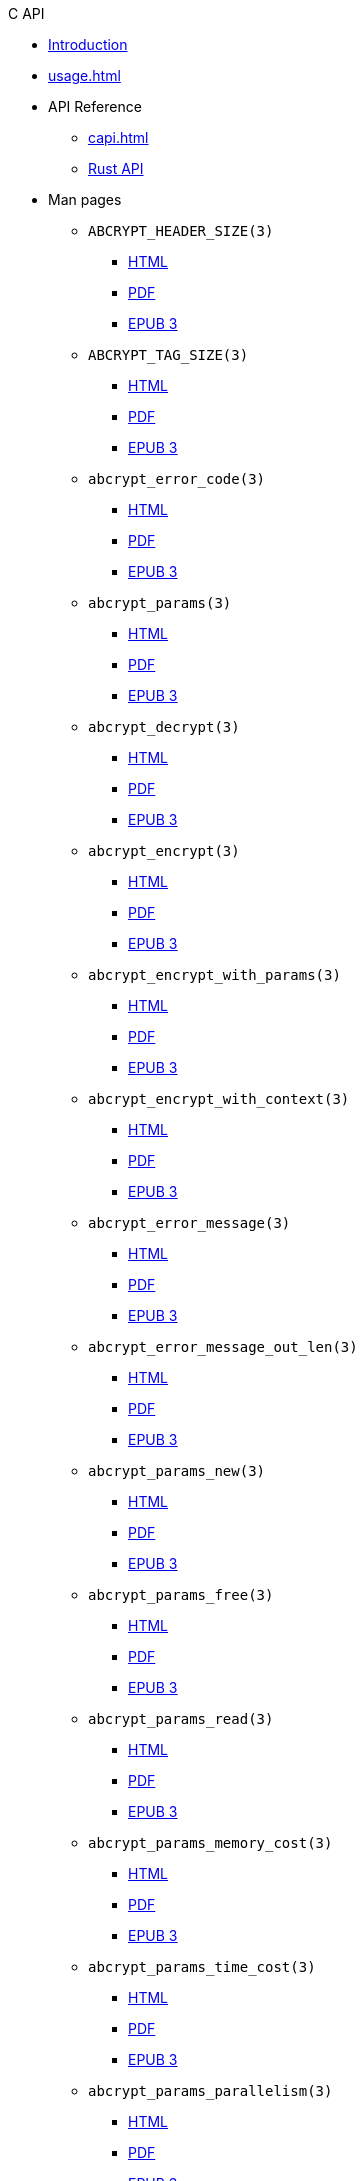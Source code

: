 // SPDX-FileCopyrightText: 2023 Shun Sakai
//
// SPDX-License-Identifier: CC-BY-4.0

.C API
* xref:index.adoc[Introduction]
* xref:usage.adoc[]
* API Reference
** xref:capi.adoc[]
** https://docs.rs/abcrypt-capi[Rust API]
* Man pages
** `ABCRYPT_HEADER_SIZE(3)`
*** xref:man/man3/ABCRYPT_HEADER_SIZE.3.adoc[HTML]
*** xref:attachment$ABCRYPT_HEADER_SIZE.3.pdf[PDF]
*** xref:attachment$ABCRYPT_HEADER_SIZE.3.epub[EPUB 3]
** `ABCRYPT_TAG_SIZE(3)`
*** xref:man/man3/ABCRYPT_TAG_SIZE.3.adoc[HTML]
*** xref:attachment$ABCRYPT_TAG_SIZE.3.pdf[PDF]
*** xref:attachment$ABCRYPT_TAG_SIZE.3.epub[EPUB 3]
** `abcrypt_error_code(3)`
*** xref:man/man3/abcrypt_error_code.3.adoc[HTML]
*** xref:attachment$abcrypt_error_code.3.pdf[PDF]
*** xref:attachment$abcrypt_error_code.3.epub[EPUB 3]
** `abcrypt_params(3)`
*** xref:man/man3/abcrypt_params.3.adoc[HTML]
*** xref:attachment$abcrypt_params.3.pdf[PDF]
*** xref:attachment$abcrypt_params.3.epub[EPUB 3]
** `abcrypt_decrypt(3)`
*** xref:man/man3/abcrypt_decrypt.3.adoc[HTML]
*** xref:attachment$abcrypt_decrypt.3.pdf[PDF]
*** xref:attachment$abcrypt_decrypt.3.epub[EPUB 3]
** `abcrypt_encrypt(3)`
*** xref:man/man3/abcrypt_encrypt.3.adoc[HTML]
*** xref:attachment$abcrypt_encrypt.3.pdf[PDF]
*** xref:attachment$abcrypt_encrypt.3.epub[EPUB 3]
** `abcrypt_encrypt_with_params(3)`
*** xref:man/man3/abcrypt_encrypt_with_params.3.adoc[HTML]
*** xref:attachment$abcrypt_encrypt_with_params.3.pdf[PDF]
*** xref:attachment$abcrypt_encrypt_with_params.3.epub[EPUB 3]
** `abcrypt_encrypt_with_context(3)`
*** xref:man/man3/abcrypt_encrypt_with_context.3.adoc[HTML]
*** xref:attachment$abcrypt_encrypt_with_context.3.pdf[PDF]
*** xref:attachment$abcrypt_encrypt_with_context.3.epub[EPUB 3]
** `abcrypt_error_message(3)`
*** xref:man/man3/abcrypt_error_message.3.adoc[HTML]
*** xref:attachment$abcrypt_error_message.3.pdf[PDF]
*** xref:attachment$abcrypt_error_message.3.epub[EPUB 3]
** `abcrypt_error_message_out_len(3)`
*** xref:man/man3/abcrypt_error_message_out_len.3.adoc[HTML]
*** xref:attachment$abcrypt_error_message_out_len.3.pdf[PDF]
*** xref:attachment$abcrypt_error_message_out_len.3.epub[EPUB 3]
** `abcrypt_params_new(3)`
*** xref:man/man3/abcrypt_params_new.3.adoc[HTML]
*** xref:attachment$abcrypt_params_new.3.pdf[PDF]
*** xref:attachment$abcrypt_params_new.3.epub[EPUB 3]
** `abcrypt_params_free(3)`
*** xref:man/man3/abcrypt_params_free.3.adoc[HTML]
*** xref:attachment$abcrypt_params_free.3.pdf[PDF]
*** xref:attachment$abcrypt_params_free.3.epub[EPUB 3]
** `abcrypt_params_read(3)`
*** xref:man/man3/abcrypt_params_read.3.adoc[HTML]
*** xref:attachment$abcrypt_params_read.3.pdf[PDF]
*** xref:attachment$abcrypt_params_read.3.epub[EPUB 3]
** `abcrypt_params_memory_cost(3)`
*** xref:man/man3/abcrypt_params_memory_cost.3.adoc[HTML]
*** xref:attachment$abcrypt_params_memory_cost.3.pdf[PDF]
*** xref:attachment$abcrypt_params_memory_cost.3.epub[EPUB 3]
** `abcrypt_params_time_cost(3)`
*** xref:man/man3/abcrypt_params_time_cost.3.adoc[HTML]
*** xref:attachment$abcrypt_params_time_cost.3.pdf[PDF]
*** xref:attachment$abcrypt_params_time_cost.3.epub[EPUB 3]
** `abcrypt_params_parallelism(3)`
*** xref:man/man3/abcrypt_params_parallelism.3.adoc[HTML]
*** xref:attachment$abcrypt_params_parallelism.3.pdf[PDF]
*** xref:attachment$abcrypt_params_parallelism.3.epub[EPUB 3]
* xref:changelog.adoc[]
